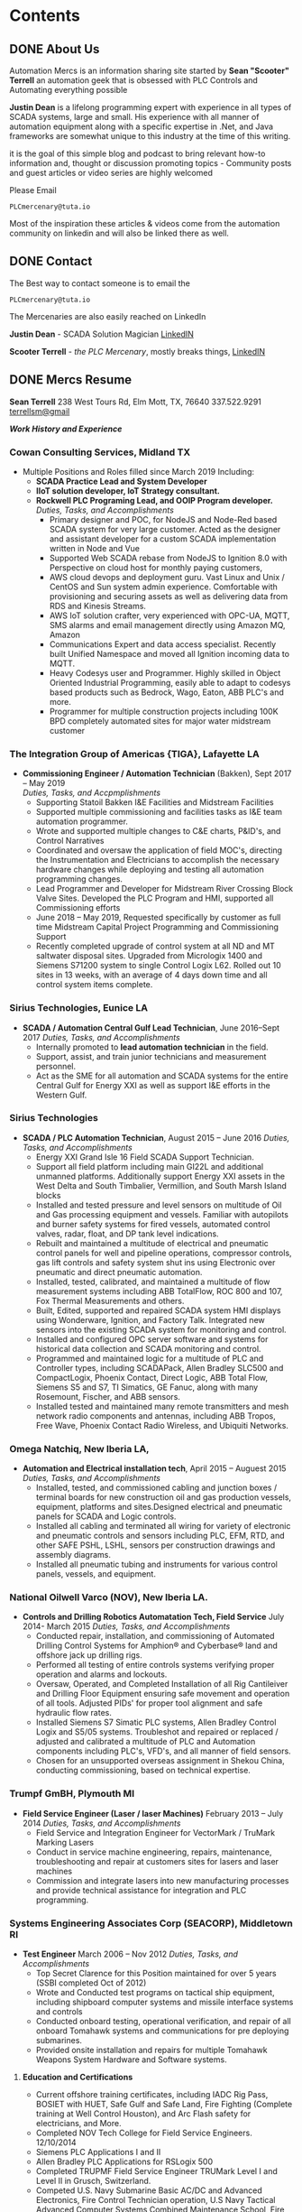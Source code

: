 #+STARTUP: content
#+AUTHOR: Sean Terrell 
#+HUGO_BASE_DIR: .
#+HUGO_AUTO_SET_LASTMOD: t
#+seq_todo: TODO DRAFT DONE
* Contents
  :PROPERTIES:
  :EXPORT_HUGO_CUSTOM_FRONT_MATTER: :noauthor true :nocomment true :nodate true :nopaging true :noread true :sidemenu true
  :EXPORT_HUGO_MENU: :menu main
  :EXPORT_HUGO_SECTION:
  :EXPORT_HUGO_WEIGHT: auto
  :VISIBILITY: children
  :END:
** DONE About Us
CLOSED: [2019-08-01 Thu 04:32]
   :PROPERTIES:
   :EXPORT_FILE_NAME: About Us
   :END:
   
Automation Mercs is an information sharing site started by *Sean "Scooter"
Terrell* an automation geek that is obsessed with PLC Controls and Automating
everything possible 

*Justin Dean* is a lifelong programming expert with experience in all types of
SCADA systems, large and small. His experience with all manner of automation
equipment along with a specific expertise in .Net, and Java frameworks are
somewhat unique to this industry at the time of this writing.

it is the goal of this simple blog and podcast to bring relevant how-to
information and, thought or discussion promoting topics - Community posts
and guest articles or video series are highly welcomed 

Please Email 

 =PLCmercenary@tuta.io=

Most of the inspiration these articles & videos come from the automation
community on linkedin and will also be linked there as well. 
** DONE Contact
CLOSED: [2020-06-30 Tue 01:10]
   :PROPERTIES:
   :CUSTOM_ID: h:beb0969b-5168-490b-95ef-af55818703e5
   :CREATED:  [2019-07-28 Sun 20:35]
   :EXPORT_FILE_NAME: Contacts
   :END:

The Best way to contact someone is to email the 

 =PLCmercenary@tuta.io=

The Mercenaries are also easily reached on LinkedIn 

**Justin Dean** - SCADA Solution Magician [[https://www.linkedin.com/in/justin-dean-95532b18/][LinkedIN]]
                
**Scooter Terrell** - /the PLC Mercenary/, mostly breaks things, [[https://www.linkedin.com/in/sean-terrell-1837a312/][LinkedIN]]
** DONE Mercs Resume
CLOSED: [2020-06-30 Tue 03:09]
:PROPERTIES:
:ID:       ddf455ad-7b78-42ce-8f72-e3833df979e5
:CREATED:  [2020-06-30 Tue 03:07]
:EXPORT_HUGO_CUSTOM_FRONT_MATTER: :noauthor true :nocomment true :nodate true :nopaging true :noread true :sidemenu true
:EXPORT_HUGO_MENU: :menu main
:export_hugo_section:
:export_hugo_weight: auto
:export_hugo_pre: "<i class='fa fa-list fa-fw'></i>"
:EXPORT_FILE_NAME: MERCS-CV
:END:
*Sean Terrell*
238 West Tours Rd, Elm Mott, TX, 76640
337.522.9291
[[mailto:terrellsm@gmail.com][terrellsm@gmail]]

/*Work History and Experience*/

*** *Cowan Consulting Services*, Midland TX
-   Multiple Positions and Roles filled since March 2019 Including:
  -   *SCADA Practice Lead and System Developer*
  -   *IIoT solution developer, IoT Strategy consultant.*
  -   *Rockwell PLC Programing Lead, and OOIP Program developer.* \\
    /Duties, Tasks, and Accomplishments/
    -   Primary designer and POC, for NodeJS and Node-Red based SCADA
        system for very large customer. Acted as the designer and
        assistant developer for a custom SCADA implementation written in
        Node and Vue
    -   Supported Web SCADA rebase from NodeJS to Ignition 8.0 with
        Perspective on cloud host for monthly paying customers,
    -   AWS cloud devops and deployment guru. Vast Linux and Unix /
        CentOS and Sun system admin experience. Comfortable with
        provisioning and securing assets as well as delivering data from
        RDS and Kinesis Streams.
    -   AWS IoT solution crafter, very experienced with OPC-UA, MQTT,
        SMS alarms and email management directly using Amazon MQ, Amazon
    -   Communications Expert and data access specialist. Recently
        built Unified Namespace and moved all Ignition incoming data to
        MQTT.
    -   Heavy Codesys user and Programmer. Highly skilled in Object
        Oriented Industrial Programming, easily able to adapt to codesys
        based products such as Bedrock, Wago, Eaton, ABB PLC's and more.
    -   Programmer for multiple construction projects including 100K BPD
        completely automated sites for major water midstream customer

*** *The Integration Group of Americas {TIGA}*, Lafayette LA
-   *Commissioning Engineer / Automation Technician* (Bakken), Sept 2017 -- May 2019 \\
    /Duties, Tasks, and Accpmplishments/
    -   Supporting Statoil Bakken I&E Facilities and Midstream
        Facilities
    -   Supported multiple commissioning and facilities tasks as I&E
        team automation programmer.
    -   Wrote and supported multiple changes to C&E charts, P&ID's, and
        Control Narratives
    -   Coordinated and oversaw the application of field MOC's,
        directing the Instrumentation and Electricians to accomplish the
        necessary hardware changes while deploying and testing all
        automation programming changes.
    -   Lead Programmer and Developer for Midstream River Crossing Block
        Valve Sites. Developed the PLC Program and HMI, supported all
        Commissioning efforts
    -   June 2018 -- May 2019, Requested specifically by customer as
        full time Midstream Capital Project Programming and
        Commissioning Support
    -   Recently completed upgrade of control system at all ND and MT
        saltwater disposal sites. Upgraded from Micrologix 1400 and
        Siemens S71200 system to single Control Logix L62. Rolled out 10
        sites in 13 weeks, with an average of 4 days down time and all
        control system items complete.

*** *Sirius Technologies*, Eunice LA
-   *SCADA / Automation Central Gulf Lead Technician*, June 2016--Sept 2017
    /Duties, Tasks, and Accomplishments/
    -   Internally promoted to **lead automation technician** in the field.
    -   Support, assist, and train junior technicians and measurement
        personnel.
    -   Act as the SME for all automation and SCADA systems for the
        entire Central Gulf for Energy XXI as well as support I&E
        efforts in the Western Gulf.
*** *Sirius Technologies*
-   *SCADA / PLC Automation Technician*, August 2015 -- June 2016
    /Duties, Tasks, and Accomplishments/
    -   Energy XXI Grand Isle 16 Field SCADA Support Technician.
    -   Support all field platform including main GI22L and additional
        unmanned platforms. Additionally support Energy XXI assets in
        the West Delta and South Timbalier, Vermillion, and South Marsh
        Island blocks
    -   Installed and tested pressure and level sensors on multitude of
        Oil and Gas processing equipment and vessels. Familiar with
        autopilots and burner safety systems for fired vessels,
        automated control valves, radar, float, and DP tank level
        indications.
    -   Rebuilt and maintained a multitude of electrical and pneumatic
        control panels for well and pipeline operations, compressor
        controls, gas lift controls and safety system shut ins using
        Electronic over pneumatic and direct pneumatic automation.
    -   Installed, tested, calibrated, and maintained a multitude of
        flow measurement systems including ABB TotalFlow, ROC 800 and
        107, Fox Thermal Measurements and others.
    -   Built, Edited, supported and repaired SCADA system HMI displays
        using Wonderware, Ignition, and Factory Talk. Integrated new
        sensors into the existing SCADA system for monitoring and
        control.
    -   Installed and configured OPC server software and systems for
        historical data collection and SCADA monitoring and control.
    -   Programmed and maintained logic for a multitude of PLC and
        Controller types, including SCADAPack, Allen Bradley SLC500 and
        CompactLogix, Phoenix Contact, Direct Logic, ABB Total Flow,
        Siemens S5 and S7, TI Simatics, GE Fanuc, along with many
        Rosemount, Fischer, and ABB sensors.
    -   Installed tested and maintained many remote transmitters and
        mesh network radio components and antennas, including ABB
        Tropos, Free Wave, Phoenix Contact Radio Wireless, and Ubiquiti
        Networks.

*** *Omega Natchiq*, New Iberia LA,
-   *Automation and Electrical installation tech*, April 2015 -- Auguest 2015
    /Duties, Tasks, and Accomplishments/
	-   Installed, tested, and commissioned cabling and junction boxes /
        terminal boards for new construction oil and gas production vessels,
        equipment, platforms and sites.Designed electrical and pneumatic panels
        for SCADA and Logic controls.
	-   Installed all cabling and terminated all wiring for variety of
		electronic and pneumatic controls and sensors including PLC, EFM,
    	RTD, and other SAFE PSHL, LSHL, sensors per construction drawings
    	and assembly diagrams.
    -   Installed all pneumatic tubing and instruments for various
        control panels, vessels, and equipment.

*** *National Oilwell Varco* (NOV), New Iberia LA.
-   *Controls and Drilling Robotics Automatation Tech, Field Service* July 2014- March 2015
    /Duties, Tasks, and Accomplishments/
    -   Conducted repair, installation, and commissioning of Automated
        Drilling Control Systems for Amphion® and Cyberbase® land
        and offshore jack up drilling rigs.
    -   Performed all testing of entire controls systems verifying
        proper operation and alarms and lockouts.
    -   Oversaw, Operated, and Completed Installation of all Rig
        Cantileiver and Drilling Floor Equipment ensuring safe movement
        and operation of all tools. Adjusted PIDs' for proper tool
        alignment and safe hydraulic flow rates.
    -   Installed Siemens S7 Simatic PLC systems, Allen Bradley Control
        Logix and S5/05 systems. Troubleshot and repaired or replaced /
        adjusted and calibrated a multitude of PLC and Automation
        components including PLC's, VFD's, and all manner of field
        sensors.
    -   Chosen for an unsupported overseas assignment in Shekou China,
        conducting commissioning, based on technical expertise.

*** *Trumpf GmBH*, Plymouth MI
-   *Field Service Engineer (Laser / laser Machines)* February 2013 -- July 2014
    /Duties, Tasks, and Accomplishments/
    -   Field Service and Integration Engineer for VectorMark / TruMark Marking Lasers
    -   Conduct in service machine engineering, repairs, maintenance,
        troubleshooting and repair at customers sites for lasers and
        laser machines
    -   Commission and integrate lasers into new manufacturing processes
        and provide technical assistance for integration and PLC
        programming.

*** *Systems Engineering Associates Corp (SEACORP)*, Middletown RI
-   *Test Engineer* March 2006 -- Nov 2012
    /Duties, Tasks, and Accomplishments/
    -   Top Secret Clarence for this Position maintained for over 5
        years (SSBI completed Oct of 2012)
	-   Wrote and Conducted test programs on tactical ship equipment,
		including shipboard computer systems and missile interface systems and controls
	-   Conducted onboard testing, operational verification, and repair of
    	all onboard Tomahawk systems and communications for pre deploying
    	submarines.
	-   Provided onsite installation and repairs for multiple Tomahawk
    	Weapons System Hardware and Software systems.

**** *Education and Certifications*
- Current offshore training certificates, including IADC Rig Pass,
  BOSIET with HUET, Safe Gulf and Safe Land, Fire Fighting (Complete
  training at Well Control Houston), and Arc Flash safety for
  electricians, and More.
- Completed NOV Tech College for Field Service Engineers. 12/10/2014
- Siemens PLC Applications I and II
- Allen Bradley PLC Applications for RSLogix 500
- Completed TRUPMF Field Service Engineer TRUMark Level I and Level II
  in Grusch, Switzerland.
- Competed U.S. Navy Submarine Basic AC/DC and Advanced Electronics,
  Fire Control Technician operation, U.S Navy Tactical Advanced
  Computer Systems Combined Maintenance School, Fire Control Systems
  Maintenance School. Completed Naval Leadership for E-5.

**** *Personal Projects and Open Source DevOps*
- 2010-2011 Contributed to the Linux Mint Debian Edition project,
  tested and performed all installation scripting and packaging, and
  produced the initial .iso files for distribution
- 2018-2019 started the NODAK Automation Synergy Group -- an open form
  that met weekly in Williston to do Automation Training, PLC
  Programming, offer project assistance, and have IIoT and automation
  related talks and discussions
- 2020 - Supporting the Lora Alliance and things network registering
  several open Lora Gateways in the Permian
- Automation Mercs Podcast- Delivering High Quality Discussions and
  Demos of Automation Awesomeness.



* Post
:PROPERTIES:
:EXPORT_HUGO_SECTION: post 
:VISIBILITY: children 
:END:
** MQTT                                                              :@MQTT:@SCADA:@Industry_4.0:
:PROPERTIES:
:ID:       9e986908-1ded-427e-b34a-203d7cc2086e
:CREATED:  [2020-06-29 Mon 13:27]
:END:
*** TODO MQTT: I heard its over-rated                               :SCADA:IIoT:Comms:network:@MQTT:@SCADA:
:PROPERTIES:
:EXPORT_FILE_NAME: mqtt-i-heard-its-over-rated
:END:
*Appaently the first rule of MQTT is we dont talk about MQTT* 

Sure, its all over LinkedIN. Its the first thing anyone mentions in a conversation about IoT or the future of automation. But what the hell is it?

*Message Queing Telemetry Transport* - the words MQTT is supposed to represent dont mean a whole helluvlot to me. Messages are pretty standard communications between .. fucking anything. And Queing sounds like there is either a time slot to transmit which means synchronous data out and that blows, or that the state of the connection can hold message delivery in a que.. and that would be ok.

*MQ Telemetry Transport* Ok so we know that Message Queing is happening and *Telemetry* ok that is sensor data. Now we are getting into an automation monkey's wheel house. Telemetry almost always refers to sensors and devices sending reporting data. Often times Telemetry is commutated values packed into a very tiny message and booted out in a single frame called fire and forget... just hoping that the receiver catches the message. And of course transport means this data can be shipped on multiple network types as the transport layer abstracts from the actual transmission layer of most protocols.

So what I have learned is that MQTT is the best of all this jargon.

A little history: MQTT protocol was developed by Arlan Nipper (Cirrus Link) and Andy Sanford-Clark (IBM) while trying to get midstream data from extremely remote exxon-mobile sites over ViaSat connections. So they needed a way to pack data into a constrained message that cost mega $$$ every transmission. The MQ moniker was added with the IBM MQseries even though the MQTT Publish and Subscribe model dont actually use a message que

Pub Sub - why this is the key. MQTT (depending on version and protocol specifics) defines several types of node. Basically arranged into Brokers and Clients. Clients are everything that isnt a Broker and Brokers are the hubs that clients connect too. Clients to these brokers can both publish and subscribe. or just publish or just subscribe. but the basic framework is pretty simple.

The broker is hub as we said above and its role is pretty simple 1)know the status of all connected clients, and 2)broker out published messages incoming from clients to subscribed clients looking for those messages. It does this based on the messages that each client hands the broker upon connection

The beauty of MQTT is the simplicity of how it works. Each client connecting to the broker states what its there for, and what actions to take if it disconnects. The state of each connection is then monitored and as long as its alive the broker simply assumes the last message sent is the current state.

This is a pretty basic overview of MQTT and hopefully gives some insight into what the hell it is. in the next article in this series Ill break down the message types and provide a simple tutorial to start publishing and subscribing with free tools.
*** TODO MQTT: Messages -moving and shaking some topics
:PROPERTIES:
:ID:       db3f38e0-f81e-42cc-8eb5-1d4a1281c510
:CREATED:  [2020-07-09 Thu 03:53]
:END:

** TODO PLC Programming                                              :@PLC:todo:

* Blog Ideas                                                          :Noexport:
:PROPERTIES:
:ID:       C41B5F9F-B8EB-460B-87FF-6B647CB72752
:VISIBILITY: children
:END:
** Interview with mama - IVF and Barbados
   - 



* Footnotes 
* COMMENT Local Variables                                           # Local Variables:
# eval: (org-hugo-auto-export-mode) 
# eval: (add-hook 'after-save-hook #'org-hugo-export-wim-to-md-after-save :append :local)
# eval: (auto-fill-mode 1)
# End:
